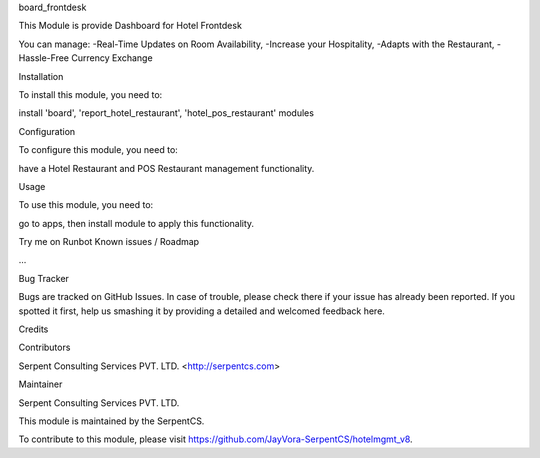 board_frontdesk

This Module is provide Dashboard for Hotel Frontdesk

You can manage:
-Real-Time Updates on Room Availability,
-Increase your Hospitality,
-Adapts with the Restaurant,
-Hassle-Free Currency Exchange

Installation

To install this module, you need to:

install 'board', 'report_hotel_restaurant', 'hotel_pos_restaurant' modules

Configuration

To configure this module, you need to:

have a Hotel Restaurant and POS Restaurant management functionality.

Usage

To use this module, you need to:

go to apps, then install module to apply this functionality.

Try me on Runbot
Known issues / Roadmap

...

Bug Tracker

Bugs are tracked on GitHub Issues. In case of trouble, please check there if your issue has already been reported. If you spotted it first, help us smashing it by providing a detailed and welcomed feedback here.

Credits

Contributors

Serpent Consulting Services PVT. LTD. <http://serpentcs.com>

Maintainer

Serpent Consulting Services PVT. LTD.

This module is maintained by the SerpentCS.

To contribute to this module, please visit https://github.com/JayVora-SerpentCS/hotelmgmt_v8.
